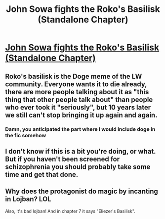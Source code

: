 #+TITLE: John Sowa fights the Roko's Basilisk (Standalone Chapter)

* [[https://www.fanfiction.net/s/12738405/9/John-Sowa-Man-of-Destiny-Great-Works][John Sowa fights the Roko's Basilisk (Standalone Chapter)]]
:PROPERTIES:
:Author: blak8
:Score: 0
:DateUnix: 1513039256.0
:DateShort: 2017-Dec-12
:END:

** Roko's basilisk is the Doge meme of the LW community. Everyone wants it to die already, there are more people talking about it as "this thing that other people talk about" than people who ever took it "seriously", but 10 years later we still can't stop bringing it up again and again.
:PROPERTIES:
:Author: CouteauBleu
:Score: 6
:DateUnix: 1513040124.0
:DateShort: 2017-Dec-12
:END:

*** Damn, you anticipated the part where I would include doge in the fic somehow
:PROPERTIES:
:Author: blak8
:Score: 3
:DateUnix: 1513041516.0
:DateShort: 2017-Dec-12
:END:


** I don't know if this is a bit you're doing, or what. But if you haven't been screened for schizophrenia you should probably take some time and get that done.
:PROPERTIES:
:Author: traverseda
:Score: 4
:DateUnix: 1513041677.0
:DateShort: 2017-Dec-12
:END:


** Why does the protagonist do magic by incanting in Lojban? LOL

Also, it's bad lojban! And in chapter 7 it says "Eliezer's Basilisk".
:PROPERTIES:
:Author: rhaps0dy4
:Score: 1
:DateUnix: 1513043277.0
:DateShort: 2017-Dec-12
:END:
